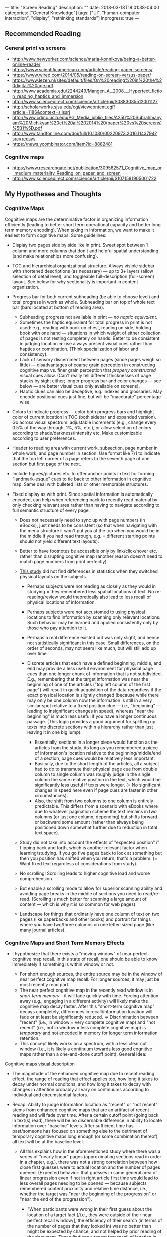---
title: "Screen Reading"
description: ""
date: 2018-03-18T18:01:38-04:00
categories: ["General Knowledge"]
tags: ["UI", "human-computer interaction", "display", "rethinking standards"]
inprogress: true
---

** Recommended Reading

*** General print vs screens

- [[http://www.newyorker.com/science/maria-konnikova/being-a-better-online-reader]]
- [[https://www.scientificamerican.com/article/reading-paper-screens/]]
- [[https://www.wired.com/2014/05/reading-on-screen-versus-paper/]]
- [[https://www.lezen.nl/sites/default/files/On%20reading%20in%20the%20digital%20age.pdf]]
- [[http://www.academia.edu/2244249/Mangen_A._2008_._Hypertext_fiction_reading_haptics_and_immersion]]
- [[http://www.sciencedirect.com/science/article/pii/S0883035512001127]]
- [[http://scholarworks.sjsu.edu/cgi/viewcontent.cgi?article=1186&context=slissrj]]
- [[http://www.cdmc.ucla.edu/PG_Media_biblio_files/A250%20Subrahmanyam%20Michikyan%20et%20al%202014%20(paper%20vs%20screens)%5B1%5D.pdf]]
- [[http://www.tandfonline.com/doi/full/10.1080/00220973.2016.1143794?src=recsys]]
- [[https://news.ycombinator.com/item?id=8882481]]

*** Cognitive maps

- [[https://www.researchgate.net/publication/309562571_Cognitive_map_or_medium_materiality_Reading_on_paper_and_screen]]
- [[http://www.sciencedirect.com/science/article/pii/S1071581905001722]]

** My Hypotheses and Thoughts

*** Cognitive Maps

Cognitive maps are the determinative factor in organizing information efficiently (leading to better short term operational capacity and better long term memory encoding). When taking in information, we want to make it easiest to form cognitive maps. Some guidelines:

- Display two pages side by side like in print. Sweet spot between 1 column and more columns that don't add helpful spatial understanding (and make relationships more confusing).
- TOC and hierarchical organizational structure. Always visible sidebar with shortened descriptions (as necessary) --- up to 3+ layers (allow selection of detail level), and toggleable full-description (full-screen) layout. See below for why sectionality is important in content organization.
- Progress bar for both current subheading (be able to choose level) and total progress in work as whole. Subheading bar on top of whole text bar (bars located at bottom of reading area).

  - Subheading progress not available in print --- /no haptic equivalent/.
  - Sometimes the haptic equivalent for total progress in print is not used: e.g., reading with book on chest, reading on side, holding book with one hand --- situations in which weight of either collection of pages is not resting completely on hands. Better to be consistent in judging location ⇒ use always present visual cues rather than haptics or combination. (Think specialization of labor and consistency).
  - Lack of sensory discernment between pages (since pages weigh so little) --- disadvantages of coarse grain perception in constructing cognitive map vs. finer grain perception that /properly constructed/ visual cues allow. (Can't really tell different thicknesses of page stacks by sight either; longer progress bar and color changes --- see below --- are better visual cues only available on screens).
  - Haptic clues can also be deceptive, e.g. indexes and glossaries. May encode positional cues just fine, but will be "inaccurate" percentage wise.

- Colors to indicate progress --- color both progress bars and highlight color of current location in TOC (both sidebar and expanded version). Go across visual spectrum: adjustable increments (e.g., change every 0.5% of the way through, 1%, 5%, etc.), or allow selection of colors according to shade/darkness/intensity etc. Make customizable according to user preferences.
- Header to reading area with current work, subsection, page number in whole work, and page number in section. Use format like 7/1 to indicate that the top left corner of a page refers to the seventh page of one section but first page of the next.
- Include figures/pictures etc. to offer anchor points in text for forming "landmark-esque" cues to tie back to other information in cognitive map. Same deal with bulleted lists or other memorable structures.
- Fixed display as with print. Since spatial information is automatically encoded, can help when referencing back to recently read material by only checking relevant area rather than having to navigate according to full semantic structure of every page.

  - Does not necessarily need to sync up with page numbers (in eBooks), just needs to be consistent (so that when navigating with the menu structure it won't put you at the top when you would be in the middle if you had read through, e.g. = different starting points should not yield different text layouts).
  - Better to have footnotes be accessible only by link/click/hover etc. rather than disrupting cognitive map (another reason doesn't need to match page numbers from print perfectly).
  - [[http://www.sciencedirect.com/science/article/pii/S1071581905001722][This study]] did not find differences in statistics when they switched physical layouts on the subjects.

    - Perhaps subjects were not reading as closely as they would in studying = they remembered less spatial locations of text. No re-reading/review would theoretically also lead to less recall of physical locations of information.
    - Perhaps subjects were not accustomed to using physical locations to find information by scanning only relevant locations. Such behavior may be learned and applied consistently only by those who pay attention to it.
    - Perhaps a real difference existed but was only slight, and hence not statistically significant in this case. Small differences, on the order of seconds, may not seem like much, but will still add up over time.
    - Discrete articles that each have a defined beginning, middle, and end may provide a less useful environment for physical page cues than one longer chunk of information that is not subdivided. E.g., remembering that the target information was near the beginning of one of the articles ("top left column of the first page") will result in quick acquisition of the data regardless if the exact physical location is slightly changed (because while there may only be one column now the information is still in a very similar spot relative to a fixed position clue --- i.e., "beginning" --- leading to insignificant changes in speed), whereas "near the beginning" is much less useful if you have a longer continuous passage. (This logic provides a good argument for splitting up texts into discrete sections within a hierarchy rather than just leaving it in one big lump).

      - Essentially, sections in a longer piece would function as the articles from the study. As long as you remembered a piece of information's location relative to the beginning/middle/end of a section, page cues would be relatively less important.
      - Basically, due to the short length of the articles, all a subject had to do to transmute their physical page cue from double column to single column was roughly judge in the single column the same relative position in the text, which would be significantly less useful if texts were longer. (= No significant changes in speed here even if page cues are faster in other circumstances).
      - Also, the shift from two columns to one column is entirely predictable. This differs from a scenario with eBooks where due to whatever pagination scheme the text remains in two columns (or just one column, depending) but shifts forward or backward some amount (rather than always being positioned down somewhat further due to reduction in total text space).

  - Study did not take into account the effects of "expected position" if flipping back and forth, which is another relevant factor when learning/studying. If you go five pages back to look at something but then you position has shifted when you return, that's a problem. (= Want fixed text regardless of considerations from study).
  - No scrolling! Scrolling leads to higher cognitive load and worse comprehension.
  - But enable a scrolling mode to allow for superior scanning ability and avoiding page breaks in the middle of sections you need to read/re-read. (Scrolling is much better for scanning a large amount of content --- which is why it is so common for web pages).
  - Landscape for things that ordinarily have one column of text on two pages (like paperbacks and other books) and portrait for things where you have two/three columns on one letter-sized page (like many journal articles).

*** Cognitive Maps and Short Term Memory Effects

- I hypothesize that there exists a "moving window" of near perfect cognitive map recall. In this state of recall, one should be able to know immediately if something is within window or not.

  - For short enough sources, the entire source may be in the window of near perfect cognitive map recall. For longer sources, it may just be most recently read part.
  - The near perfect cognitive map in the recently read window is in /short term memory/ -- it will fade quickly with time. Forcing attention away (e.g., engaging in a different activity) will likely make the cognitive map decay faster. After this "short-term cognitive map" decays completely, differences in recall/information location will fade or at least be significantly reduced. ⇒ Discrimination between "recent" (i.e., in window = very complete cognitive map) and "not recent" (i.e., not in window = less complete cognitive map) is /temporary/ and not encoded in memory for longer term information retention.
  - This concept likely works on a spectrum, with a less clear cut window (i.e., it is likely a continuum towards less good cognitive maps rather than a one-and-done cutoff point). General idea:


[[file:/pages/screen-reading/cognitive-maps.png][Cognitive maps visual description]]


- The magnitude of the enhanced cognitive map due to recent reading effect, the range of reading that effect applies too, how long it takes to decay under normal conditons, and how long it takes to decay with changes in attention probably all vary on continuums according to individual and circumstantial factors.
- Recap: Ability to judge information location as "recent" or "not recent" stems from enhanced cognitive maps that are an artifact of recent reading and will fade over time. After a certain cutoff point (going back in text(s) read), there will be no discernable difference in ability to locate information over "baseline" levels. After sufficient time has past/someone has focused on something else to the detriment of temporary cognitive maps long enough (or some combination thereof), all text will be at the baseline level.

  - All this explains how in the aforementioned study where there was a series of "nearly linear" pages (approximating sections read in order in a chapter, e.g.), there was not a strong correlation between how close first guesses were to actual location and the number of pages opened. (Expected behavior: that guesses in same general area of linear progression even if not in right article first time would lead to less overall pages needing to be opened --- because subjects remembered content proximity and relative time distance, i.e., whether the target was "near the beginning of the progression" or "near the end of the progression").

    - "When participants were wrong in their ﬁrst guess about the location of a target fact [/i.e., they were outside of their near perfect recall window/], the efﬁciency of their search (in terms of the number of pages that they looked in) was no better than might be expected by chance, and not helped by prior reading of the document. These ﬁndings suggest that recall of location is 'all or nothing' [/which is to be expected at "baseline" levels without enhanced temporary cognitive maps/]. This suggestion is supported by the correlational analysis in Experiment 2 which found no relation between the size of the error in the page ﬁrst opened and the length of the subsequent search in terms of number-of-pages visited."
    - "This evidence for structure maps in terms of documents ﬁrst searched in does not extend to the number of pages opened during search. When participants do not know where ﬁrst to look, their performance appears to be at chance, with some extremely long searches."
    - "The writing and scale-checking activities served to separate the read and search phase, by about 15 min. Once these were completed the search phase began."

*** Cognitive Maps and Long Term Memory Effects

- Decays in cognitive maps from long term memory are an entirely different phenomenon from the loss of the temporary enhanced cognitive maps just discussed (and must be treated as separate). Now we are talking about memory decay that explains how you are better able to remember what you read several hours ago vs. 3 days ago.
- These memory differences due to decay from memory in the long term are probably much smaller in magnitude than the decays experienced from enhanced cognitive maps dropping from short term memory.
- Differences depend on lurking variables (e.g., the strength of different neural networks with respect to things in the cognitive map can vary, meaning that some information is better remembered because of better interconnectivity with already assimilated knowledge).

*** Other Screen Reading Considerations

- Ought to have intuitive highlighting, underlining, annotation (with ability to link to words, sentences, or paragraphs; ability to convert handwriting to text --- for search etc. --- but keep handwriting; ability to put links in notes; ability to customize how/when annotations show, hover bahvior, etc.), bookmarking (with instantaneous ability to set and remove multiple bookmarks, some means for bookmarks to be descriptive of the text they mark, and easy commands to go to specific bookmarks). Should be able to press and drag for highlighting and underlining, but also be able to use tap selection: 1 tap = word, 2 taps = sentence, 3 taps = paragraph. (Be able to adjust how fast taps must be in succession to register).

  - Have a look at a project called [[https://web.hypothes.is/][Hypothes.is]] for some good starting ideas about digital annotation.

- MUST be able to flip more than one page at a time --- to emulate flipping through pages like a print book when skimming / looking for something. Holding down a button like flipping pages --- customizable speed. Should also be able to flip "chunks".
- eBook "Extras" --- built in (English) dictionary, links to wikipedia, links to other works in library and links to internet (but ability to disguise/turn off links if desired to minimize cognitive load / undesired hypertext), lexicons/foreign language dictionaries with parsing as appropriate, dictionaries/encyclopedias, full text searches, text searches on title/header content, fuzzy searches, regex-enabled fine grain searches, scrolling in-line notes (either personal --- see annotation --- or external like scholarly commentaries or textual apparatuses), features like Kindle x-ray for identifying characters and usage across a text, vocab builder tools.
- Wearing blue blocking glasses reduces easily scattered blue light and increase contrast. Less blocking during the day for better/more true color on screens, and because our bodies expect higher blue levels during day. Full blocking a couple hours before bed to allow for melatonin production. Wear prescription blue blocking glasses or blue blocking glasses that you can put over regular glasses ([[https://www.amazon.com/gp/product/B003OBZ64M/][like these]]) for long periods of computer use rather than contacts (which can lead to dry eyes). I like using the over-normal-glasses variety (even though they are really ugly) because they give me the option of blocking blue light with /either/ contacts or prescription eyewear, depending upon circumstances.
- I also highly recommend [[https://justgetflux.com/][f.lux]] to make screen reading better.
